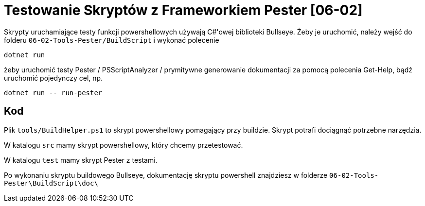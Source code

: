 = Testowanie Skryptów z Frameworkiem Pester [06-02]

Skrypty uruchamiające testy funkcji powershellowych używają C#'owej biblioteki Bullseye. Żeby je uruchomić, należy wejść do folderu `06-02-Tools-Pester/BuildScript` i wykonać polecenie 

```bash
dotnet run
```

żeby uruchomić testy Pester / PSScriptAnalyzer / prymitywne generowanie dokumentacji za pomocą polecenia Get-Help, bądź uruchomić pojedynczy cel, np.

```bash
dotnet run -- run-pester
```

== Kod

Plik `tools/BuildHelper.ps1` to skrypt powershellowy pomagający przy buildzie. Skrypt potrafi dociągnąć potrzebne narzędzia.

W katalogu `src` mamy skrypt powershellowy, który chcemy przetestować.

W katalogu `test` mamy skrypt Pester z testami.

Po wykonaniu skryptu buildowego Bullseye, dokumentację skryptu powershell znajdziesz w folderze `06-02-Tools-Pester\BuildScript\doc\`